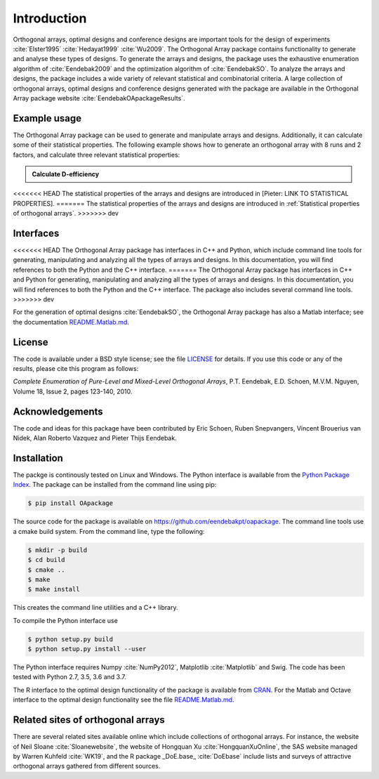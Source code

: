 Introduction
============

Orthogonal arrays, optimal designs and conference designs are important tools for the design of
experiments :cite:`Elster1995` :cite:`Hedayat1999` :cite:`Wu2009`. The Orthogonal Array
package contains functionality to generate and analyse these types of designs.
To generate the arrays and designs, the package uses the exhaustive enumeration algorithm of :cite:`Eendebak2009` and
the optimization algorithm of :cite:`EendebakSO`.
To analyze the arrays and designs, the package includes a wide variety of relevant statistical and combinatorial
criteria.
A large collection of orthogonal arrays, optimal designs and conference designs generated with the package are available in the Orthogonal Array package website :cite:`EendebakOApackageResults`.


Example usage
-------------

The Orthogonal Array package can be used to generate and manipulate arrays and designs. Additionally, it can
calculate some of their statistical properties. The following example shows how to generate an orthogonal array with
8 runs and 2 factors, and calculate three relevant statistical properties:

.. admonition::  Calculate D-efficiency

  .. doctest:: 
  
   >>> import oapackage
   >>> array=oapackage.exampleArray(0) # define an orthogonal array 
   >>> array.showarray() 
   array:
     0   0
     0   0
     0   1
     0   1
     1   0
     1   0
     1   1
     1   1
   >>> D = array.Defficiency() # calculate the D-efficiency for estimating the interaction effects model
   >>> array_rank = array.rank() # calculate the rank of the design
   >>> print('D-efficiency %f, rank %d' % (D, array_rank) )
   D-efficiency 1.000000, rank 2
   >>> gwlp = array.GWLP() # calculate the generalized word length pattern
   >>> print('Generalized wordlength pattern: %s' % (gwlp,) )
   Generalized wordlength pattern: (1.0, 0.0, 0.0)

<<<<<<< HEAD
The statistical properties of the arrays and designs are introduced in [Pieter: LINK TO STATISTICAL PROPERTIES].
=======
The statistical properties of the arrays and designs are introduced in :ref:`Statistical properties of orthogonal arrays`.
>>>>>>> dev

Interfaces
----------

<<<<<<< HEAD
The Orthogonal Array package has interfaces in C++ and Python, which include command line 
tools for generating, manipulating and analyzing all the types of arrays and designs. In this documentation, you will find references to
both the Python and the C++ interface.
=======
The Orthogonal Array package has interfaces in C++ and Python for generating, manipulating and analyzing all the types of arrays and designs. In this documentation, you will find references to
both the Python and the C++ interface. The package also includes several command line tools.
>>>>>>> dev

For the generation of optimal designs :cite:`EendebakSO`, the Orthogonal Array package has also a Matlab interface; see
the documentation `README.Matlab.md <https://github.com/eendebakpt/oapackage/README.Matlab.md>`_.

License 
-------

The code is available under a BSD style license; see the file `LICENSE <https://github.com/eendebakpt/oapackage/blob/master/LICENSE>`_
for details. If you use this code or any of the results, please cite
this program as follows:

*Complete Enumeration of Pure-Level and Mixed-Level Orthogonal Arrays*,
P.T. Eendebak, E.D. Schoen, M.V.M. Nguyen, Volume 18, Issue 2, pages
123-140, 2010.

Acknowledgements
----------------

The code and ideas for this package have been contributed by Eric
Schoen, Ruben Snepvangers, Vincent Brouerius van Nidek, Alan
Roberto Vazquez and Pieter Thijs Eendebak.

Installation
------------

The packge is continously tested on Linux and Windows. The Python interface is available from the `Python Package
Index <https://pypi.python.org/pypi/OApackage/>`_. The package can be
installed from the command line using pip:

.. code-block:: console

  $ pip install OApackage

The source code for the package is available on https://github.com/eendebakpt/oapackage.
The command line tools use a cmake build system. From the command line,
type the following:

.. code-block:: console

  $ mkdir -p build
  $ cd build
  $ cmake .. 
  $ make
  $ make install

This creates the command line utilities and a C++ library.


To compile the Python interface use

.. code-block:: console

  $ python setup.py build 
  $ python setup.py install --user

The Python interface requires Numpy :cite:`NumPy2012`,
Matplotlib :cite:`Matplotlib` and Swig. The code has been
tested with Python 2.7, 3.5, 3.6 and 3.7.

The R interface to the optimal design functionality of the package is available from
`CRAN <http://cran.r-project.org/web/packages/oapackage/index.html>`_.
For the Matlab and Octave interface to the optimal design functionality see the 
file `README.Matlab.md <https://github.com/eendebakpt/oapackage/blob/master/README.Matlab.md>`_.

Related sites of orthogonal arrays
----------------------------------

There are several related sites available online which include collections
of orthogonal arrays. For instance, the website of Neil Sloane :cite:`Sloanewebsite`,
the website of Hongquan Xu :cite:`HongquanXuOnline`, the SAS website managed
by Warren Kuhfeld :cite:`WK19`, and the R package _DoE.base_ :cite:`DoEbase` include lists
and surveys of attractive orthogonal arrays gathered from different sources. 


